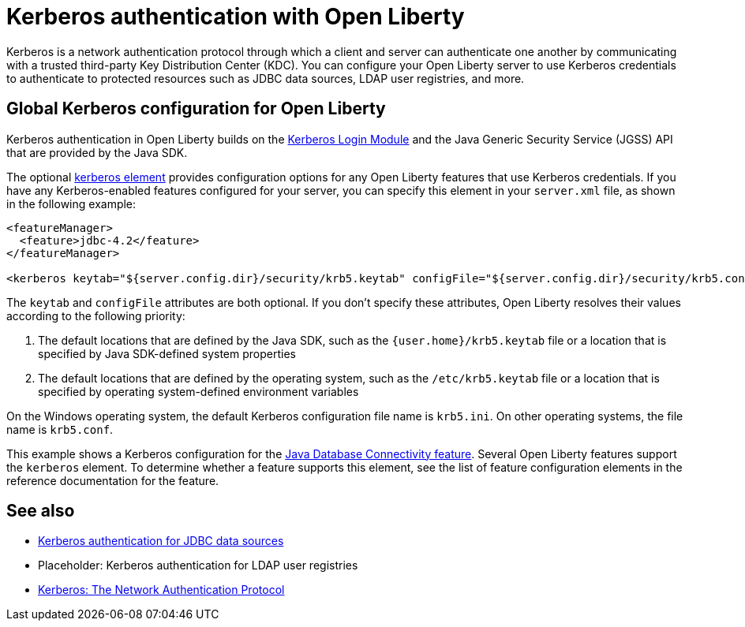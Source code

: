 // Copyright (c) 2021 IBM Corporation and others.
// Licensed under Creative Commons Attribution-NoDerivatives
// 4.0 International (CC BY-ND 4.0)
//   https://creativecommons.org/licenses/by-nd/4.0/
//
// Contributors:
//     IBM Corporation
//
:page-description:
:seo-title: Kerberos authentication with Open Liberty
:seo-description: You can configure your Open Liberty server to use Kerberos credentials to authenticate to to protected resources such as JDBC data sources, LDAP user registries, and more.
:page-layout: general-reference
:page-type: general
= Kerberos authentication with Open Liberty

Kerberos is a network authentication protocol through which a client and server can authenticate one another by communicating with a trusted third-party Key Distribution Center (KDC). You can configure your Open Liberty server to use Kerberos credentials to authenticate to protected resources such as JDBC data sources, LDAP user registries, and more.

== Global Kerberos configuration for Open Liberty

Kerberos authentication in Open Liberty builds on the https://docs.oracle.com/en/java/javase/11/docs/api/jdk.security.auth/com/sun/security/auth/module/Krb5LoginModule.html[Kerberos Login Module] and the Java Generic Security Service (JGSS) API that are  provided by the Java SDK.

The optional xref:reference:config/kerberos.adoc[kerberos element] provides configuration options for any Open Liberty features that use Kerberos credentials. If you have any Kerberos-enabled features configured for your server, you can specify this element in your `server.xml` file, as shown in the following example:

[source,xml]
----
<featureManager>
  <feature>jdbc-4.2</feature>
</featureManager>

<kerberos keytab="${server.config.dir}/security/krb5.keytab" configFile="${server.config.dir}/security/krb5.conf"/>
----

The `keytab` and `configFile` attributes are both optional. If you don't specify these attributes, Open Liberty resolves their values according to the following priority:

1. The default locations that are defined by the Java SDK, such as the `{user.home}/krb5.keytab` file or a location that is specified by Java SDK-defined system properties
2. The default locations that are defined by the operating system, such as the `/etc/krb5.keytab` file or a location that is specified by operating system-defined environment variables

On the Windows operating system, the default Kerberos configuration file name is `krb5.ini`. On other operating systems, the file name is `krb5.conf`.

This example shows a Kerberos configuration for the xref:reference:feature/jdbc-4.2.adoc[Java Database Connectivity feature]. Several Open Liberty features support the `kerberos` element. To determine whether a feature supports this element, see the list of feature configuration elements in the reference documentation for the feature.


== See also
- xref:kerberos-authentication-jdbc.adoc[Kerberos authentication for JDBC data sources]
- Placeholder: Kerberos authentication for LDAP user registries
- https://web.mit.edu/kerberos/[Kerberos: The Network Authentication Protocol]
